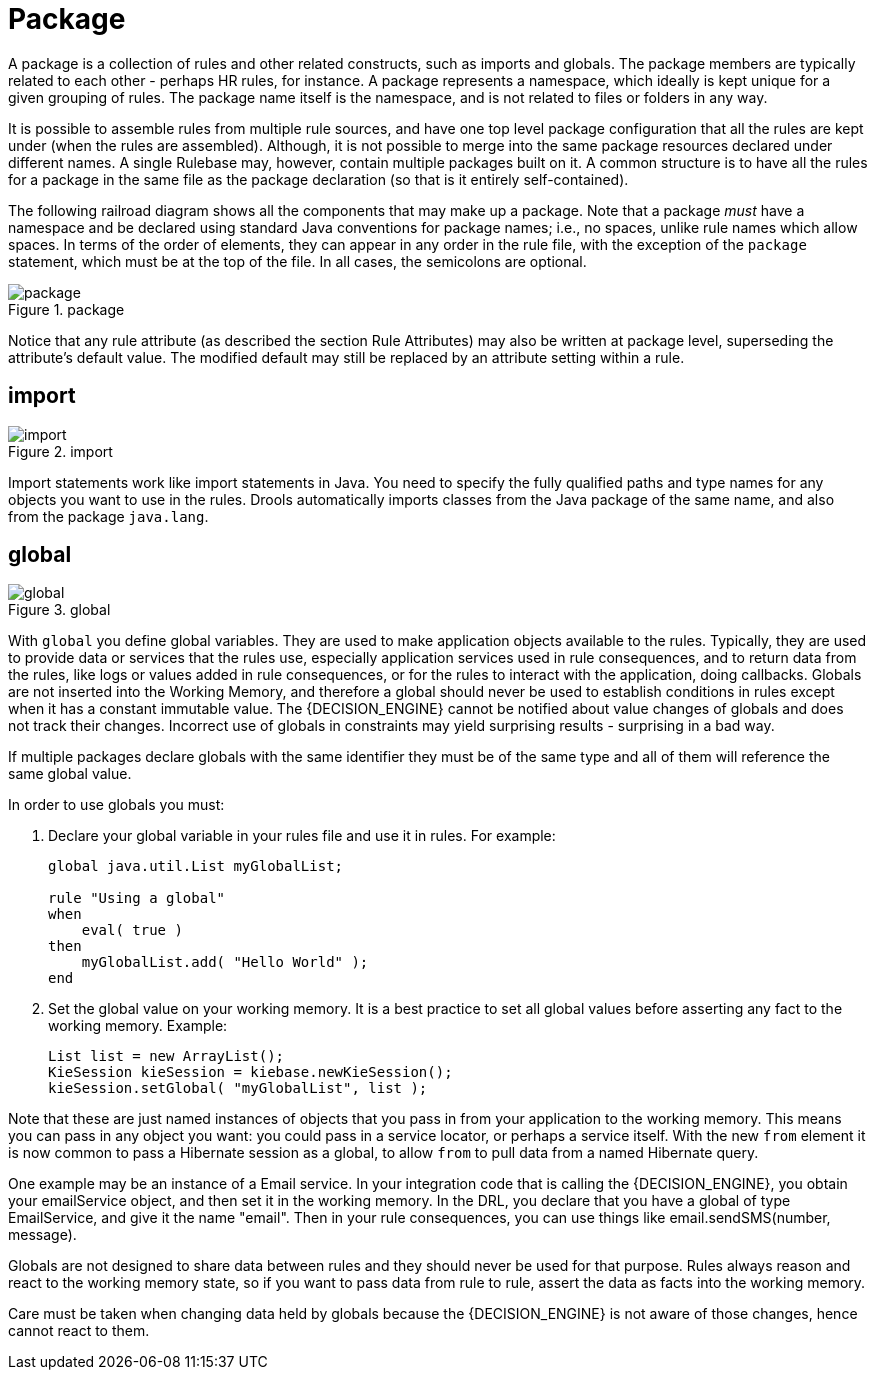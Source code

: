 = Package


A package is a collection of rules and other related constructs, such as imports and globals.
The package members are typically related to each other - perhaps HR rules, for instance.
A package represents a namespace, which ideally is kept unique for a given grouping of rules.
The package name itself is the namespace, and is not related to files or folders in any way.

It is possible to assemble rules from multiple rule sources, and have one top level package configuration that all the rules are kept under (when the rules are assembled). Although, it is not possible to merge into the same package resources declared under different names.
A single Rulebase may, however, contain multiple packages built on it.
A common structure is to have all the rules for a package in the same file as the package declaration (so that is it entirely self-contained).

The following railroad diagram shows all the components that may make up a package.
Note that a package _must_ have a namespace and be declared using standard Java conventions for package names; i.e., no spaces, unlike rule names which allow spaces.
In terms of the order of elements, they can appear in any order in the rule file, with the exception of the `package` statement, which must be at the top of the file.
In all cases, the semicolons are optional.

.package
image::LanguageReference/package.png[align="center"]


Notice that any rule attribute (as described the section Rule Attributes) may also be written at package level, superseding the attribute's default value.
The modified default may still be replaced by an attribute setting within a rule.

== import

.import
image::LanguageReference/import.png[align="center"]


Import statements work like import statements in Java.
You need to specify the fully qualified paths and type names for any objects you want to use in the rules.
Drools automatically imports classes from the Java package of the same name, and also from the package ``java.lang``.

== global

.global
image::LanguageReference/global.png[align="center"]


With `global` you define global variables.
They are used to make application objects available to the rules.
Typically, they are used to provide data or services that the rules use, especially application services used in rule consequences, and to return data from the rules, like logs or values added in rule consequences, or for the rules to interact with the application, doing callbacks.
Globals are not  inserted into the Working Memory, and therefore a global should never be used to establish conditions in rules except when it has a constant immutable value.
The {DECISION_ENGINE} cannot be notified about value changes of globals and does not track their changes.
Incorrect use of globals in constraints may yield surprising results - surprising in a bad way.

If multiple packages declare globals with the same identifier they must be of the same type and all of them will reference the same global value.

In order to use globals you must:

. Declare your global variable in your rules file and use it in rules. 
  For example:
+
{empty}
+
[source]
----
global java.util.List myGlobalList;

rule "Using a global"
when
    eval( true )
then
    myGlobalList.add( "Hello World" );
end
----
+
{empty}
. Set the global value on your working memory. It is a best practice to set all global values before asserting any fact to the working memory. Example:
+
[source,java]
----
List list = new ArrayList();
KieSession kieSession = kiebase.newKieSession();
kieSession.setGlobal( "myGlobalList", list );
----


Note that these are just named instances of objects that you pass in from your application to the working memory.
This means you can pass in any object you want: you could pass in a service locator, or perhaps a service itself.
With the new `from` element it is now common to pass a Hibernate session as a global, to allow `from` to pull data from a named Hibernate query.

One example may be an instance of a Email service.
In your integration code that is calling the {DECISION_ENGINE}, you obtain your emailService object, and then set it in the working memory.
In the DRL, you declare that you have a global of type EmailService, and give it the name "email". Then in your rule consequences, you can use things like email.sendSMS(number, message).

Globals are not designed to share data between rules and they should never be used for that purpose.
Rules always reason and react to the working memory state, so if you want to pass data from rule to rule, assert the data as facts into the working memory.

Care must be taken when changing data held by globals because the {DECISION_ENGINE} is not aware of those changes, hence cannot react to them.
